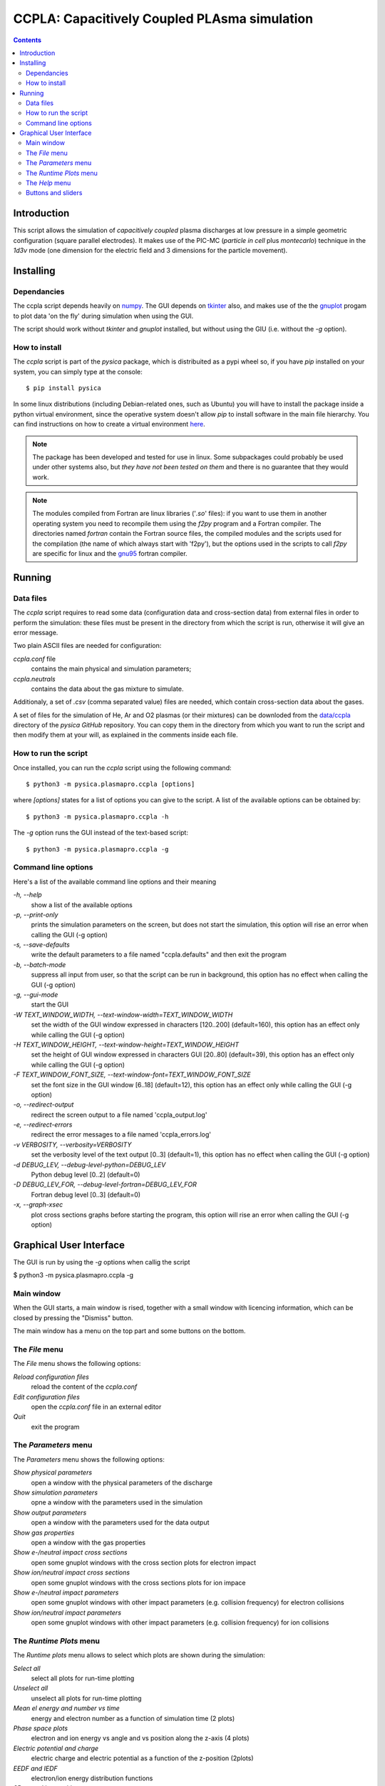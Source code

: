 
#############################################
CCPLA: Capacitively Coupled PLAsma simulation
#############################################

.. contents::

Introduction
============

This script allows the simulation of *capacitively coupled* plasma discharges at low pressure 
in a simple geometric configuration (square parallel electrodes).  It makes use of the PIC-MC (*particle in cell* plus *montecarlo*)
technique in the *1d3v* mode (one dimension for the electric field and 3 dimensions for the particle movement).


Installing
==========


Dependancies
------------

The ccpla script depends heavily on `numpy <https://numpy.org/>`_.
The GUI depends on `tkinter <https://docs.python.org/3/library/tkinter.html>`_ also,
and makes use of the the `gnuplot <http://www.gnuplot.info/>`_
progam to plot data 'on the fly' during simulation when using the GUI.

The script should work without *tkinter* and *gnuplot* installed, but without using the GIU (i.e. without the *-g* option).


How to install
--------------

The *ccpla* script is part of the *pysica* package, which is distribuited as a pypi wheel so,
if you have *pip* installed on your system, you can simply type at the console::
             
$ pip install pysica

In some linux distributions (including Debian-related ones, such as Ubuntu) you will have to install the package
inside a python virtual environment, since the operative system doesn't allow *pip* to install software
in the main file hierarchy.
You can find instructions on how to create
a virtual environment `here <https://packaging.python.org/en/latest/guides/installing-using-pip-and-virtual-environments>`_.

.. note:: The package has been developed and tested for use in linux. Some subpackages could probably be used under other systems also,
          but *they have not been tested on them* and there is no guarantee that they would work.

.. note:: The modules compiled from Fortran are linux libraries ('*.so*' files): if you want to use them in another operating system you need to
          recompile them using the *f2py* program and a Fortran compiler. The directories named *fortran* contain the Fortran source files,
          the compiled modules and the scripts used for the compilation (the name of which always start with 'f2py'), but the options
          used in the scripts to call *f2py* are specific for linux and the `gnu95 <https://gcc.gnu.org/fortran/>`_ fortran compiler.

Running
=======


Data files
----------

The *ccpla* script requires to read some data (configuration data and cross-section data) from external files
in order to perform the simulation: these files must be present in the directory from which the script is run,
otherwise it will give an error message.

Two plain ASCII files are needed for configuration:

*ccpla.conf* file
  contains the main physical and simulation parameters;

*ccpla.neutrals*
  contains the data about the gas mixture to simulate.

Additionaly, a set of *.csv* (comma separated value) files are needed, which contain cross-section data about the gases.

A set of files for the simulation of He, Ar and O2 plasmas (or their mixtures) can be downloded from the 
`data/ccpla <https://github.com/pietromandracci/pysica/tree/master/data/ccpla>`_ directory of the *pysica* *GitHub* repository.
You can copy them in the directory from which you want to run the script and then modify them at your will,
as explained in the comments inside each file.


How to run the script
---------------------

Once installed, you can run the *ccpla* script using the following command::

$ python3 -m pysica.plasmapro.ccpla [options]

where *[options]* states for a list of options you can give to the script.  A list of the available options can be obtained by::

$ python3 -m pysica.plasmapro.ccpla -h

The *-g* option runs the GUI instead of the text-based script::

$ python3 -m pysica.plasmapro.ccpla -g


Command line options 
---------------------

Here's a list of the available command line options and their meaning

*-h, --help*
    show a list of the available options
    
*-p, --print-only*
    prints the simulation parameters on the screen, but does not start the simulation,    
    this option will rise an error when calling the GUI (-g option)
    
*-s, --save-defaults*
    write the default parameters to a file named "ccpla.defaults" and then exit the program
    
*-b, --batch-mode*
    suppress all input from user, so that the script can be run in background, 
    this option has no effect when calling the GUI (-g option)
    
*-g, --gui-mode*
    start the GUI
    
*-W TEXT_WINDOW_WIDTH, --text-window-width=TEXT_WINDOW_WIDTH*
    set the width of the GUI window expressed in characters [120..200] (default=160), 
    this option has an effect only while calling the GUI (-g option)
    
*-H TEXT_WINDOW_HEIGHT, --text-window-height=TEXT_WINDOW_HEIGHT*
    set the height of GUI window expressed in characters GUI [20..80] (default=39), 
    this option has an effect only while calling the GUI (-g option)
    
*-F TEXT_WINDOW_FONT_SIZE, --text-window-font=TEXT_WINDOW_FONT_SIZE*
    set the font size in the GUI window [6..18] (default=12), 
    this option has an effect only while calling the GUI (-g option)
    
*-o, --redirect-output*
    redirect the screen output to a file named 'ccpla_output.log'
    
*-e, --redirect-errors*
    redirect the error messages to a file named 'ccpla_errors.log'
    
*-v VERBOSITY, --verbosity=VERBOSITY*
    set the verbosity level of the text output [0..3] (default=1), 
    this option has no effect when calling the GUI (-g option)
    
*-d DEBUG_LEV, --debug-level-python=DEBUG_LEV*
    Python debug level [0..2] (default=0)
    
*-D DEBUG_LEV_FOR, --debug-level-fortran=DEBUG_LEV_FOR*
    Fortran debug level [0..3] (default=0)
    
*-x, --graph-xsec*
    plot cross sections graphs before starting the program, 
    this option will rise an error when calling the GUI (-g option)


Graphical User Interface
========================

The GUI is run by using the *-g* options when callig the script

$ python3 -m pysica.plasmapro.ccpla -g

Main window
-----------

When the GUI starts, a main window is rised, together with a small window with licencing information,
which can be closed by pressing the "Dismiss" button.

.. image:: https://raw.githubusercontent.com/pietromandracci/pysica/master/doc/plasmapro/figure_gui-main+splash.png
   :width:  809
   :height: 436

The main window has a menu on the top part and some buttons on the bottom.


The *File* menu
---------------

The *File* menu shows the following options:

*Reload configuration files*
    reload the content of the *ccpla.conf*
    
*Edit configuration files*
    open the *ccpla.conf* file in an external editor

*Quit*
    exit the program

.. image:: https://raw.githubusercontent.com/pietromandracci/pysica/master/doc/plasmapro/figure_gui-main-menu-file.png


The *Parameters* menu
---------------------

The *Parameters* menu shows the following options:

*Show physical parameters*
    open a window with the physical parameters of the discharge
    
*Show simulation parameters*
    opne a window with the parameters used in the simulation

*Show output parameters*
    open a window with the parameters used for the data output 

*Show gas properties*
    open a window with the gas properties

*Show e-/neutral impact cross sections*
    open some gnuplot windows with the cross section plots for electron impact

*Show ion/neutral impact cross sections*
    open some gnuplot windows with the cross sections plots for ion impace

*Show e-/neutral impact parameters*
    open some gnuplot windows with other impact parameters (e.g. collision frequency) for electron collisions

*Show ion/neutral impact parameters*
    open some gnuplot windows with other impact parameters (e.g. collision frequency) for ion collisions 

.. image:: https://raw.githubusercontent.com/pietromandracci/pysica/master/doc/plasmapro/figure_gui-main-menu-parameters.png
         

The *Runtime Plots* menu
------------------------

The *Runtime plots* menu allows to select which plots are shown during the simulation:

*Select all*
    select all plots for run-time plotting

*Unselect all*
    unselect all plots for run-time plotting

*Mean el energy and number vs time*
    energy and electron number as a function of simulation time (2 plots)

*Phase space plots*
    electron and ion energy vs angle and vs position along the z-axis (4 plots)
    
*Electric potential and charge*
    electric charge and electric potential as a function of the z-position (2plots)

*EEDF and IEDF*
    electron/ion energy distribution functions

*3D e- and ion positions*
    three dimensional plots of electron and ion positions
    
    



.. image:: https://raw.githubusercontent.com/pietromandracci/pysica/master/doc/plasmapro/figure_gui-main-menu-plots.png

The *Help* menu
---------------

The *Help* menu shows the following options.

*Online documentation (open in browser)*
    opens the online documentation (this file) inside a web browser

*About*
    shows a window with licencing information

.. image:: https://raw.githubusercontent.com/pietromandracci/pysica/master/doc/plasmapro/figure_gui-main-menu-help.png


Buttons and sliders
-------------------

The following buttons are positioned at the botton of the main window, each one of them may be inactive (and appear in grey) in some
situations:

*RESET*
    pushing the button loads prepares the program for the simulation to start, it is inactive while the simulation is running

*START*
    starts the simulation, it is activated after *RESET* has been pressed and becomes inactive after the simulation has started

*Pause / Continue*
    pauses the simulation or continues it after it has been paused, the button label changes properly

*STOP / KILL*
    it is active only while the simulation is paused, if the label is *KILL* than the program is waiting for the kernel
    to finish the calculations for a simulatiom cycle (which is performed by the Fortran-compiled module) and can be
    interrupted by killing the kernel process only

In the bottom part of the main window there are two sliders also, by which it is possibile to change how often the otput
data are shown on the text window and on the runtime plots.    


.. image:: https://raw.githubusercontent.com/pietromandracci/pysica/master/doc/plasmapro/figure_gui-buttons.png
